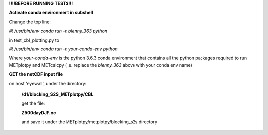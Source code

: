 **!!!!BEFORE RUNNING TESTS!!!**

**Activate conda environment in subshell**


Change the top line:

*#! /usr/bin/env conda run -n blenny_363 python*

in test_cbl_plotting.py to

*#! /usr/bin/env conda run -n your-conda-env python*

Where *your-conda-env* is the python 3.6.3 conda environment
that contains all the python packages required to run
METplotpy and METcalcpy (i.e. replace the *blenny_363*
above with your conda env name)


**GET the netCDF input file**

on host 'eyewall', under the directory:

    **/d1/blocking_S2S_METplotpy/CBL**

    get the file:

    **Z500dayDJF.nc**

    and save it under the METplotpy/metplotpy/blocking_s2s directory
